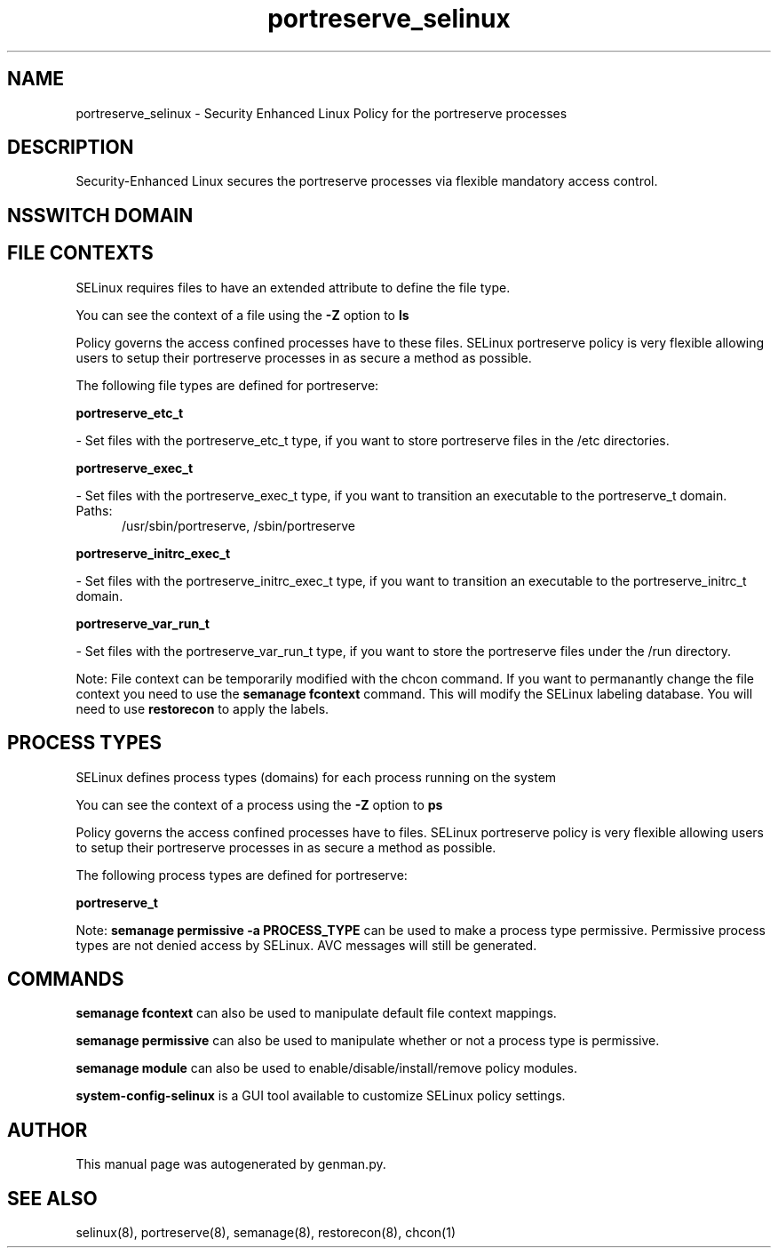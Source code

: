 .TH  "portreserve_selinux"  "8"  "portreserve" "dwalsh@redhat.com" "portreserve SELinux Policy documentation"
.SH "NAME"
portreserve_selinux \- Security Enhanced Linux Policy for the portreserve processes
.SH "DESCRIPTION"

Security-Enhanced Linux secures the portreserve processes via flexible mandatory access
control.  

.SH NSSWITCH DOMAIN

.SH FILE CONTEXTS
SELinux requires files to have an extended attribute to define the file type. 
.PP
You can see the context of a file using the \fB\-Z\fP option to \fBls\bP
.PP
Policy governs the access confined processes have to these files. 
SELinux portreserve policy is very flexible allowing users to setup their portreserve processes in as secure a method as possible.
.PP 
The following file types are defined for portreserve:


.EX
.PP
.B portreserve_etc_t 
.EE

- Set files with the portreserve_etc_t type, if you want to store portreserve files in the /etc directories.


.EX
.PP
.B portreserve_exec_t 
.EE

- Set files with the portreserve_exec_t type, if you want to transition an executable to the portreserve_t domain.

.br
.TP 5
Paths: 
/usr/sbin/portreserve, /sbin/portreserve

.EX
.PP
.B portreserve_initrc_exec_t 
.EE

- Set files with the portreserve_initrc_exec_t type, if you want to transition an executable to the portreserve_initrc_t domain.


.EX
.PP
.B portreserve_var_run_t 
.EE

- Set files with the portreserve_var_run_t type, if you want to store the portreserve files under the /run directory.


.PP
Note: File context can be temporarily modified with the chcon command.  If you want to permanantly change the file context you need to use the 
.B semanage fcontext 
command.  This will modify the SELinux labeling database.  You will need to use
.B restorecon
to apply the labels.

.SH PROCESS TYPES
SELinux defines process types (domains) for each process running on the system
.PP
You can see the context of a process using the \fB\-Z\fP option to \fBps\bP
.PP
Policy governs the access confined processes have to files. 
SELinux portreserve policy is very flexible allowing users to setup their portreserve processes in as secure a method as possible.
.PP 
The following process types are defined for portreserve:

.EX
.B portreserve_t 
.EE
.PP
Note: 
.B semanage permissive -a PROCESS_TYPE 
can be used to make a process type permissive. Permissive process types are not denied access by SELinux. AVC messages will still be generated.

.SH "COMMANDS"
.B semanage fcontext
can also be used to manipulate default file context mappings.
.PP
.B semanage permissive
can also be used to manipulate whether or not a process type is permissive.
.PP
.B semanage module
can also be used to enable/disable/install/remove policy modules.

.PP
.B system-config-selinux 
is a GUI tool available to customize SELinux policy settings.

.SH AUTHOR	
This manual page was autogenerated by genman.py.

.SH "SEE ALSO"
selinux(8), portreserve(8), semanage(8), restorecon(8), chcon(1)
